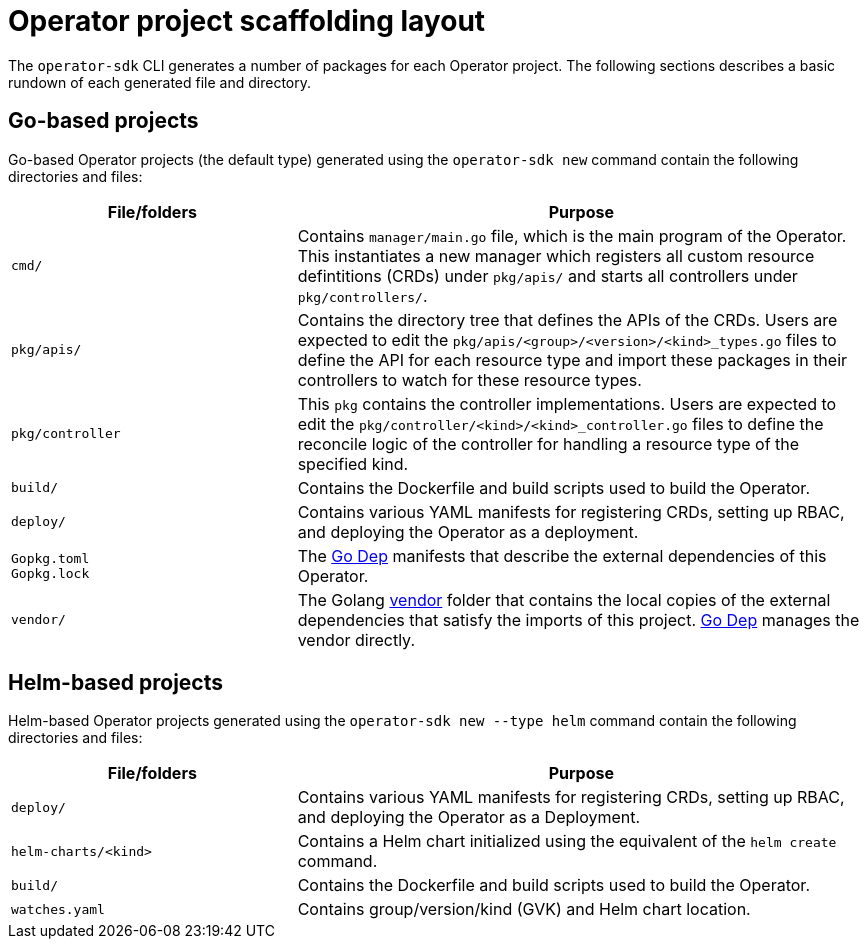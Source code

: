 // Module included in the following assemblies:
//
// * operators/operator_sdk/osdk-appendices.adoc

[id="osdk-project-scaffolding-layout_{context}"]
= Operator project scaffolding layout

The `operator-sdk` CLI generates a number of packages for each Operator project. The following sections describes a basic rundown of each generated file and directory.

[id="osdk-project-scaffolding-layout-go_{context}"]
== Go-based projects

Go-based Operator projects (the default type) generated using the `operator-sdk new` command contain the following directories and files:

[options="header",cols="1,2"]
|===

|File/folders |Purpose

|`cmd/`
|Contains `manager/main.go` file, which is the main program of the Operator. This instantiates a new manager which registers all custom resource defintitions (CRDs) under `pkg/apis/` and starts all controllers under `pkg/controllers/`.

|`pkg/apis/`
|Contains the directory tree that defines the APIs of the CRDs. Users are expected to edit the `pkg/apis/<group>/<version>/<kind>_types.go` files to define the API for each resource type and import these packages in their controllers to watch for these resource types.

|`pkg/controller`
|This `pkg` contains the controller implementations. Users are expected to edit the `pkg/controller/<kind>/<kind>_controller.go` files to define the reconcile logic of the controller for handling a resource type of the specified kind.

|`build/`
|Contains the Dockerfile and build scripts used to build the Operator.

|`deploy/`
|Contains various YAML manifests for registering CRDs, setting up RBAC, and deploying the Operator as a deployment.

a|`Gopkg.toml` +
`Gopkg.lock`
|The link:https://github.com/golang/dep[Go Dep] manifests that describe the external dependencies of this Operator.

|`vendor/`
|The Golang link:https://golang.org/cmd/go/#hdr-Vendor_Directories[vendor] folder that contains the local copies of the external dependencies that satisfy the imports of this project. link:https://github.com/golang/dep[Go Dep] manages the vendor directly.

|===

[id="osdk-project-scaffolding-layout-helm_{context}"]
== Helm-based projects

Helm-based Operator projects generated using the `operator-sdk new --type helm` command contain the following directories and files:

[options="header",cols="1,2"]
|===

|File/folders |Purpose

|`deploy/`
|Contains various YAML manifests for registering CRDs, setting up RBAC, and deploying the Operator as a Deployment.

|`helm-charts/<kind>`
|Contains a Helm chart initialized using the equivalent of the `helm create` command.

|`build/`
|Contains the Dockerfile and build scripts used to build the Operator.

|`watches.yaml`
|Contains group/version/kind (GVK) and Helm chart location.

|===
